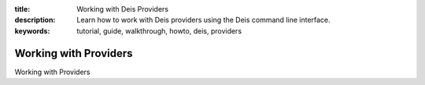 :title: Working with Deis Providers
:description: Learn how to work with Deis providers using the Deis command line interface.
:keywords: tutorial, guide, walkthrough, howto, deis, providers

Working with Providers
======================

Working with Providers